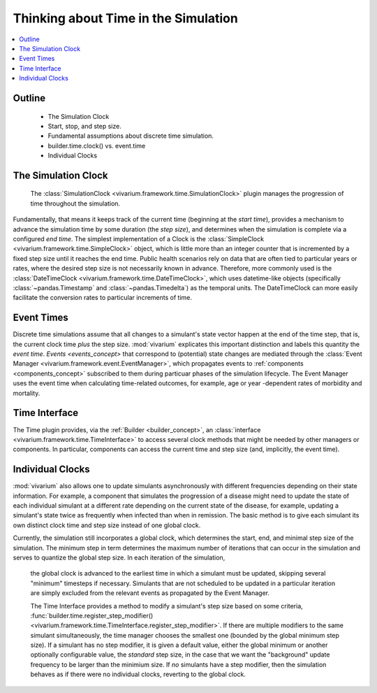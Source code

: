 .. _time_concept:

=====================================
Thinking about Time in the Simulation
=====================================

.. contents::
   :depth: 2
   :local:
   :backlinks: none

Outline
-------
 - The Simulation Clock
 - Start, stop, and step size.
 - Fundamental assumptions about discrete time simulation.
 - builder.time.clock() vs. event.time
 - Individual Clocks

The Simulation Clock
--------------------
   The :class:`SimulationClock <vivarium.framework.time.SimulationClock>` plugin manages the progression of time throughout the simulation. 
Fundamentally, that means it keeps track of the current time (beginning at the *start time*), provides
a mechanism to advance the simulation time by some duration (the *step size*), and determines when 
the simulation is complete via a configured *end time*. The simplest
implementation of a Clock is the :class:`SimpleClock <vivarium.framework.time.SimpleClock>` object, which is little more
than an integer counter that is incremented by a fixed step size until it reaches the
end time. Public health scenarios rely on data that are often tied to particular years or rates, where the 
desired step size is not necessarily known in advance. Therefore, more commonly used is the :class:`DateTimeClock <vivarium.framework.time.DateTimeClock>`,
which uses datetime-like objects (specifically :class:`~pandas.Timestamp` and :class:`~pandas.Timedelta`) as the temporal units. The DateTimeClock
can more easily facilitate the conversion rates to particular increments of time.

Event Times
-----------
Discrete time simulations assume that all changes to a simulant's state vector happen at the 
end of the time step, that is, the current clock time *plus* the step size. :mod:`vivarium` explicates this important distinction 
and labels this quantity the *event time*. `Events <events_concept>` that correspond to (potential) state changes are mediated through the
:class:`Event Manager <vivarium.framework.event.EventManager>`, which propagates events to :ref:`components <components_concept>` subscribed to them during particuar phases of the simulation lifecycle.
The Event Manager uses the event time when calculating time-related outcomes, for example, age or year -dependent rates of morbidity and mortality.

Time Interface
--------------
The Time plugin provides, via the :ref:`Builder <builder_concept>`, an :class:`interface <vivarium.framework.time.TimeInterface>` to access several clock methods that might be needed
by other managers or components. In particular, components can access the current time and step size (and, implicitly, the event time).

Individual Clocks
-----------------
:mod:`vivarium` also allows one to update simulants asynchronously with different frequencies depending on their state information.
For example, a component that simulates the progression of a disease might need to update the state of each individual
simulant at a different rate depending on the current state of the disease, for example, updating a simulant's state twice as frequently
when infected than when in remission. The basic method is to give each simulant its own distinct clock time and step size instead of one global clock.

Currently, the simulation still incorporates a global clock, which determines the start, end, and minimal step size of the simulation. The minimum step
in term determines the maximum number of iterations that can occur in the simulation and serves to quantize the global step size. In each iteration of the simulation,
 the global clock is advanced to the earliest time in which a simulant must be updated, skipping several "minimum" timesteps if necessary. Simulants that are not scheduled to
 be updated in a particular iteration are simply excluded from the relevant events as propagated by the Event Manager.

 The Time Interface provides a method to modify a simulant's step size based on some criteria, :func:`builder.time.register_step_modifier() <vivarium.framework.time.TimeInterface.register_step_modifier>`.
 If there are multiple modifiers to the same simulant simultaneously, the time manager chooses the smallest one (bounded by the global minimum step size).
 If a simulant has no step modifier, it is given a default value, either the global minimum or another optionally configurable value, the *standard* step size,
 in the case that we want the "background" update frequency to be larger than the minimium size.
 If *no* simulants have a step modifier, then the simulation behaves as if there were no individual clocks, reverting to the global clock.